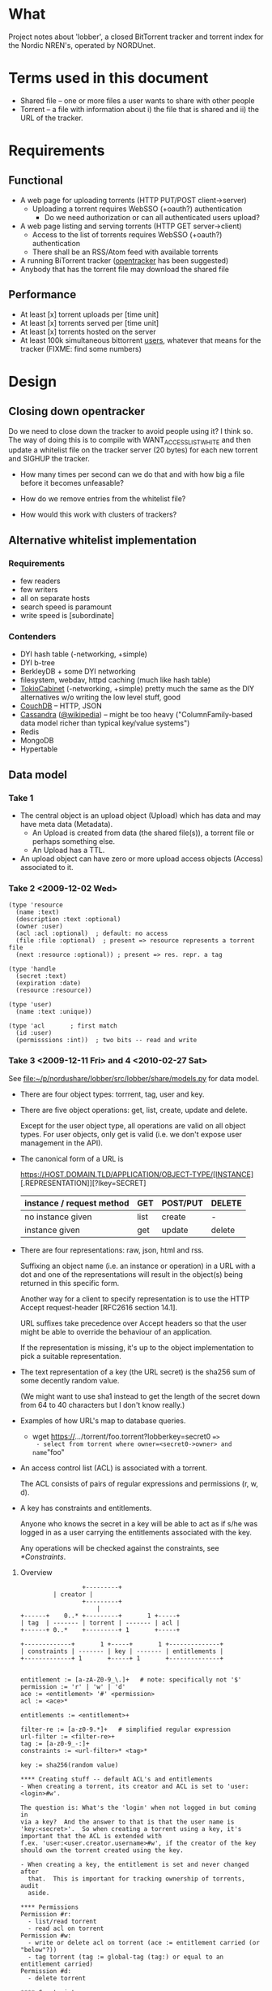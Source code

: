 # lobber.org (in Emacs -*- org -*- mode)

* What
Project notes about 'lobber', a closed BitTorrent tracker and
torrent index for the Nordic NREN's, operated by NORDUnet.
* Terms used in this document
- Shared file -- one or more files a user wants to share with other people
- Torrent -- a file with information about i) the file that is shared
  and ii) the URL of the tracker.
* Requirements
** Functional
- A web page for uploading torrents (HTTP PUT/POST client->server)
  - Uploading a torrent requires WebSSO (+oauth?) authentication
    - Do we need authorization or can all authenticated users upload?
- A web page listing and serving torrents (HTTP GET server->client)
  - Access to the list of torrents requires WebSSO (+oauth?)
    authentication
  - There shall be an RSS/Atom feed with available torrents
- A running BiTorrent tracker ([[http://erdgeist.org/arts/software/opentracker/][opentracker]] has been suggested)
- Anybody that has the torrent file may download the shared file
** Performance
- At least [x] torrent uploads per [time unit]
- At least [x] torrents served per [time unit]
- At least [x] torrents hosted on the server
- At least 100k simultaneous bittorrent _users_, whatever that means
  for the tracker (FIXME: find some numbers)
* Design
** Closing down opentracker
Do we need to close down the tracker to avoid people using it?  I
think so.  The way of doing this is to compile with
WANT_ACCESSLIST_WHITE and then update a whitelist file on the tracker
server (20 bytes) for each new torrent and SIGHUP the tracker.

- How many times per second can we do that and with how big a file
  before it becomes unfeasable?

- How do we remove entries from the whitelist file?

- How would this work with clusters of trackers?
** Alternative whitelist implementation
*** Requirements
- few readers
- few writers
- all on separate hosts
- search speed is paramount
- write speed is [subordinate]
*** Contenders
- DYI hash table (-networking, +simple)
- DYI b-tree
- BerkleyDB + some DYI networking
- filesystem, webdav, httpd caching (much like hash table)
- [[http://1978th.net/tokyocabinet/][TokioCabinet]] (-networking, +simple) pretty much the same as the DIY
  alternatives w/o writing the low level stuff, good
- [[http://couchdb.apache.org/][CouchDB]] -- HTTP, JSON
- [[http://incubator.apache.org/cassandra/][Cassandra]] ([[http://en.wikipedia.org/wiki/Cassandra_%28database%29][@wikipedia]]) -- might be too heavy ("ColumnFamily-based
  data model richer than typical key/value systems")
- Redis
- MongoDB
- Hypertable
** Data model
*** Take 1
- The central object is an upload object (Upload) which has data and
  may have meta data (Metadata).
  - An Upload is created from data (the shared file(s)), a torrent
    file or perhaps something else.
  - An Upload has a TTL.
- An upload object can have zero or more upload access objects
  (Access) associated to it.
*** Take 2 <2009-12-02 Wed>
#+BEGIN_EXAMPLE
(type 'resource
  (name :text)     
  (description :text :optional)
  (owner :user)
  (acl :acl :optional)  ; default: no access
  (file :file :optional)  ; present => resource represents a torrent file
  (next :resource :optional)) ; present => res. repr. a tag

(type 'handle
  (secret :text)
  (expiration :date)
  (resource :resource))

(type 'user)
  (name :text :unique))

(type 'acl       ; first match
  (id :user)
  (permisssions :int))  ; two bits -- read and write
#+END_EXAMPLE
*** Take 3 <2009-12-11 Fri> and 4 <2010-02-27 Sat>
See [[file:src/lobber/share/models.py][file:~/p/nordushare/lobber/src/lobber/share/models.py]] for data model.

- There are four object types: torrrent, tag, user and key.

- There are five object operations: get, list, create, update and
  delete.

  Except for the user object type, all operations are valid on all
  object types.  For user objects, only get is valid (i.e. we don't
  expose user management in the API).

- The canonical form of a URL is

  https://HOST.DOMAIN.TLD/APPLICATION/OBJECT-TYPE/[INSTANCE][.REPRESENTATION]][?lkey=SECRET]


  | instance / request method | GET  | POST/PUT | DELETE |
  |---------------------------+------+----------+--------|
  | no instance given         | list | create   | -      |
  | instance given            | get  | update   | delete |
  |---------------------------+------+----------+--------|

- There are four representations: raw, json, html and rss.

  Suffixing an object name (i.e. an instance or operation) in a URL
  with a dot and one of the representations will result in the
  object(s) being returned in this specific form.

  Another way for a client to specify representation is to use the
  HTTP Accept request-header [RFC2616 section 14.1].

  URL suffixes take precedence over Accept headers so that the user
  might be able to override the behaviour of an application.

  If the representation is missing, it's up to the object
  implementation to pick a suitable representation.

- The text representation of a key (the URL secret) is the sha256 sum
  of some decently random value.

  (We might want to use sha1 instead to get the length of the secret
  down from 64 to 40 characters but I don't know really.)

- Examples of how URL's map to database queries.
  - wget https://.../torrent/foo.torrent?lobberkey=secret0 ==>
    - select from torrent where owner=<secret0->owner> and name="foo"

- An access control list (ACL) is associated with a torrent.

  The ACL consists of pairs of regular expressions and permissions (r,
  w, d).

- A key has constraints and entitlements.

  Anyone who knows the secret in a key will be able to act as if s/he
  was logged in as a user carrying the entitlements associated with
  the key.

  Any operations will be checked against the constraints, see
  [[*Constraints]].

**** Overview
#+BEGIN_EXAMPLE
                 +---------+
		 | creator |
                 +---------+
                     |
+------+    0..* +---------+       1 +-----+
| tag  | ------- | torrent | ------- | acl |
+------+ 0..*    +---------+ 1       +-----+

+-------------+       1 +-----+       1 +--------------+
| constraints | ------- | key | ------- | entitlements |
+-------------+ 1       +-----+ 1       +--------------+


entitlement := [a-zA-Z0-9_\.]+   # note: specifically not '$'
permission := 'r' | 'w' | 'd'
ace := <entitlement> '#' <permission>
acl := <ace>*

entitlements := <entitlement>+

filter-re := [a-z0-9.*]+   # simplified regular expression
url-filter := <filter-re>+
tag := [a-z0-9_-:]+
constraints := <url-filter>* <tag>*

key := sha256(random value)

**** Creating stuff -- default ACL's and entitlements
- When creating a torrent, its creator and ACL is set to 'user:<login>#w'.

The question is: What's the 'login' when not logged in but coming in
via a key?  And the answer to that is that the user name is
'key:<secret>'.  So when creating a torrent using a key, it's
important that the ACL is extended with
f.ex. 'user:<user.creator.username>#w', if the creator of the key
should own the torrent created using the key.

- When creating a key, the entitlement is set and never changed after
  that.  This is important for tracking ownership of torrents, audit
  aside.

**** Permissions
Permission #r:
  - list/read torrent
  - read acl on torrent
Permission #w:
  - write or delete acl on torrent (ace := entitlement carried (or "below"?))
  - tag torrent (tag := global-tag (tag:) or equal to an entitlement carried)
Permission #d:
  - delete torrent

**** Constraints
Constraints consist of zero or more url-filters and zero or more tags.

They give the bearer permission to act on behalf of any of the
entitlements associated to the key is dependant on (i) incoming url
matching ANY of the constraining url-filters AND (ii) tags on torrent
match ANY of the constraining tags.

**** URL space

**** Use cases
Use case #1: User U sharing torrent T with non-authenticated user
             (prereq: T has an ace 'user:<U>#w')
1. POST https://.../key   # key with 'key/' and 'user:<U>' required
        filter = 'torrent/<T>'
        entls = 'user:<U>:$self'   # note: '$self' is magic and expands to
                                   # the newly created key
   ==> K   # new key
2. POST https:/.../acl/T   # key with 'acl/T' and 'user:<U>:<K>' required
        ace = 'user:<U>:<K>#r'
   
#+END_EXAMPLE

** Web
*** Upload torrent
#+BEGIN_EXAMPLE
File: [input, path to file]
Share: [check box, default true]
Name: [input, text, optional]
Upload: [button] ==> Torrent uploaded
GET upload ==> "What's your preferred..." (upload.html)
           button: torrent_ul javaws_ul
                        \       /
			 \     / 
			  \   / (POST)
			   \ /
			 upload() [view.py]
			   /\
			  /  \
                  torrent_ul javaws_ul
			/      \
		       /        \
		      /    render launch.jnpl w/ "sessionid", "announce_url" and "apiurl"
		     /                                             |
	   render upload-torrent.html + UploadTorrent()      <share pressed>
	            |                                           /
   	      <share pressed> 				       /
	            \					      /
		     \					     /
		      ------ POST torrent/create ------------
		                       |
 			        torrent_create()
				       FIXME
		      
#+END_EXAMPLE
*** Torrent uploaded
#+BEGIN_EXAMPLE
Your torrent has been uploaded [and shared].
Your torrent: [URL] ==> Admin torrent
#+END_EXAMPLE
*** Admin torrent
TODO
*** List published torrents
TODO
* Notes
** NRKbeta and opentracker
http://search.cpan.org/dist/WWW-Opentracker-Stats/
** Playing with torrent files
On nordushare-dev, the 'bittorrent' package was installed.
*** make a torrent file
btmakemetafile FILE http://nordushare-dev.nordu.net:4711/announce
*** view a torrent file
#+BEGIN_EXAMPLE
linus@nordushare-dev:~/tmp$ btshowmetainfo FILE.torrent
btshowmetainfo 20021207 - decode BitTorrent metainfo files

metainfo file.: vmlinuz.torrent
info hash.....: fd5c5211671b261b289dfe12a1d657b898b75902
file name.....: vmlinuz
file size.....: 3907424 (14 * 262144 + 237408)
announce url..: http://nordushare-dev.nordu.net:4711/announce
#+END_EXAMPLE
** Check out
- that bit in torrents the DHT article was talking about
** Keys
https://beta.lobber.se/torrent/0b62f69a143df7708c9a0fe74a9f83b1ec4a01af.torrent?lkey=3ee568053f160f7eed0f327f92
** TREF demo <2010-05-06 Thu>
*** tracker bugs -- perm is totally broken here
ttp_hashisvalid: found f80aa4bda5ed172784d28d4eb3142f2927a7b184, perm 1, expiration 1273145013
achttp_hashisvalid: enter, hash=f80aa4bda5ed172784d28d4eb3142f2927a7b184
achttp_hashisvalid: found f80aa4bda5ed172784d28d4eb3142f2927a7b184, perm 1, expiration 1273145013
achttp_worker: adding f80aa4bda5ed172784d28d4eb3142f2927a7b184 to table: yes / 1273145023 (10s)
achttp_hashisvalid: enter, hash=4ac072cdca71063fa34312f10e8fd7cecebc634e
achttp_hashisvalid: found 4ac072cdca71063fa34312f10e8fd7cecebc634e, perm 1, expiration 1273143276
achttp_worker: ignoring f80aa4bda5ed172784d28d4eb3142f2927a7b184 already in table (perm=-1828713971, lifetime=2)
achttp_hashisvalid: enter, hash=1d971aa5619f771b28d0cb17c3da0542551254a6
achttp_worker: ignoring f80aa4bda5ed172784d28d4eb3142f2927a7b184 already in table (perm=-1828713971, lifetime=2)
achttp_hashisvalid: enter, hash=1d971aa5619f771b28d0cb17c3da0542551254a6
achttp_worker: ignoring f80aa4bda5ed172784d28d4eb3142f2927a7b184 already in table (perm=-1828713971, lifetime=2)


achttp_hashisvalid: enter, hash=1d971aa5619f771b28d0cb17c3da0542551254a6
achttp_worker: ignoring f80aa4bda5ed172784d28d4eb3142f2927a7b184 already in table (perm=-1828713971, lifetime=2)
achttp_hashisvalid: enter, hash=1d971aa5619f771b28d0cb17c3da0542551254a6
achttp_worker: ignoring f80aa4bda5ed172784d28d4eb3142f2927a7b184 already in table (perm=-1828713971, lifetime=2)
achttp_hashisvalid: enter, hash=1d971aa5619f771b28d0cb17c3da0542551254a6
achttp_worker: ignoring f80aa4bda5ed172784d28d4eb3142f2927a7b184 already in table (perm=-1828713971, lifetime=2)


achttp_hashisvalid: enter, hash=1d971aa5619f771b28d0cb17c3da0542551254a6
achttp_worker: ignoring f80aa4bda5ed172784d28d4eb3142f2927a7b184 already in table (perm=-1828713971, lifetime=2)
achttp_hashisvalid: enter, hash=1d971aa5619f771b28d0cb17c3da0542551254a6
achttp_worker: ignoring f80aa4bda5ed172784d28d4eb3142f2927a7b184 already in table (perm=-1828713971, lifetime=2)
achttp_hashisvalid: enter, hash=1d971aa5619f771b28d0cb17c3da0542551254a6
achttp_worker: ignoring f80aa4bda5ed172784d28d4eb3142f2927a7b184 already in table (perm=-1828713971, lifetime=2)
achttp_hashisvalid: enter, hash=1d971aa5619f771b28d0cb17c3da0542551254a6
achttp_worker: ignoring f80aa4bda5ed172784d28d4eb3142f2927a7b184 already in table (perm=-1828713971, lifetime=2)
achttp_hashisvalid: enter, hash=1d971aa5619f771b28d0cb17c3da0542551254a6
achttp_worker: ignoring f80aa4bda5ed172784d28d4eb3142f2927a7b184 already in table (perm=-1828713971, lifetime=2)



^Ctracker@tracker-dev:~/src/opentracker$ ./opentracker.debug -f ../../opentracker.conf  -a https://beta.lobber.se/trent/exists/
Binding socket type TCP to address [0.0.0.0]:4711... success.
Binding socket type UDP to address [0.0.0.0]:4711... success.
Setting config option: stats-xyzzy
Setting config option: /home/tracker/torrents
Setting config option: https://beta.lobber.se/torrent/exists/
chdir'ing to directory /home/tracker/torrents.
achttp_hashisvalid: enter, hash=97722769642ecdd69db497ad7d2db9f4b9a5380b
achttp_hashisvalid: enter, hash=97722769642ecdd69db497ad7d2db9f4b9a5380b
achttp_worker: adding 97722769642ecdd69db497ad7d2db9f4b9a5380b to table: yes / 1273145209 (10s)
achttp_hashisvalid: enter, hash=97722769642ecdd69db497ad7d2db9f4b9a5380b
achttp_hashisvalid: found 97722769642ecdd69db497ad7d2db9f4b9a5380b, perm 1, expiration 1273145209
achttp_hashisvalid: enter, hash=97722769642ecdd69db497ad7d2db9f4b9a5380b
achttp_hashisvalid: found 97722769642ecdd69db497ad7d2db9f4b9a5380b, perm 1, expiration 1273145209
achttp_worker: adding 97722769642ecdd69db497ad7d2db9f4b9a5380b to table: yes / 1273145219 (10s)
achttp_hashisvalid: enter, hash=d06d03fb3736d54264bf1d5d3b9827c745d54555
achttp_worker: ignoring 97722769642ecdd69db497ad7d2db9f4b9a5380b already in table (perm=32, lifetime=2)
achttp_hashisvalid: enter, hash=97722769642ecdd69db497ad7d2db9f4b9a5380b
achttp_hashisvalid: found 97722769642ecdd69db497ad7d2db9f4b9a5380b, perm 1, expiration 1273145219
achttp_hashisvalid: enter, hash=97722769642ecdd69db497ad7d2db9f4b9a5380b
achttp_hashisvalid: found 97722769642ecdd69db497ad7d2db9f4b9a5380b, perm 1, expiration 1273145219
achttp_hashisvalid: enter, hash=97722769642ecdd69db497ad7d2db9f4b9a5380b
achttp_hashisvalid: found 97722769642ecdd69db497ad7d2db9f4b9a5380b, perm 1, expiration 1273145219
achttp_worker: adding 97722769642ecdd69db497ad7d2db9f4b9a5380b to table: yes / 1273145229 (10s)
achttp_hashisvalid: enter, hash=97722769642ecdd69db497ad7d2db9f4b9a5380b
achttp_hashisvalid: found 97722769642ecdd69db497ad7d2db9f4b9a5380b, perm 1, expiration 1273145229
achttp_hashisvalid: enter, hash=97722769642ecdd69db497ad7d2db9f4b9a5380b
achttp_hashisvalid: found 97722769642ecdd69db497ad7d2db9f4b9a5380b, perm 1, expiration 1273145229
achttp_hashisvalid: enter, hash=8cb4bf390e8e68785166f2de13cd76db059a46d3
achttp_worker: adding d06d03fb3736d54264bf1d5d3b9827c745d54555 to table: yes / 1273145247 (10s)

* Progress
** For TREFpunkt [13/21]
- [X] genral constraints, with url-filter and tag-constraints
- [X] close down create_key.html
- [X] api: search (list)
- [X] api: add torrent
- [X] api: add, remove tag on torrent
- [X] api: add, remove ace on torrent
- [X] prefetching of torrents by application
- [X] api: add, remove constraint on key
- [X] investigate the assertion in opentracker and wrap invocation of
      it in a loop restarting it if it crashes
- [X] remove collission in key user names (chopping 4 octets)
- [ ] perform some basic load tests

- [X] api: remove torrent
- [X] verify https://portal.nordu.net/display/nordushare/Running+a+storage+node
- do some basic web security analysis based on [[http://www.djangobook.com/en/2.0/chapter20/][The Django Book, chapter 20]]:
- [ ] verify that we don't do any SQL queries "manually"
- [X] HTML-escape all variables not sent via forms
- [ ] verify that HTML code in variables in forms are really escaped
- [ ] directory traversal accessing .torrent files?
- [ ] make sure error messages are sane (DEBUG=False)
-
- [ ] create audit trail in log file
- [ ] add more search criterias
      - ace
** For Uutrecht
- [ ] web api
      - GET torrent/<inst>
- [X] more web: create keys
** General (also listed in Jira)
- [X] [[https://project.nordu.net/browse/LOBBERDEV-1][Federated login]]
- [ ] Send email to selected users with link to torrent file (after upload)
- [ ] http API (with ACL:s)
- [ ] remove 'nordushare' from url
- [ ] dig around in torrent file for description ("name") and more
      - s/name/notes/1 in class Torrent and store "name" from torrent
        file here.  The user can edit this field later.  The torrent
        file is stored as <hash>.torrent.
      Torrent spec: http://www.bittorrent.org/beps/bep_0003.html
** Needed for demo 2009-12-18 [8/8]
- [X] Working tracker running
- [X] Dummy page in Django
- [X] List of public, non expired torrents on start page
- Uploading torrent file
  - [X] Torrent and one Handle object is created in database
  - [X] File lands on disk
  - [X] Whitelist is updated and HUP is sent to tracker
- [X] Client is running, seeding everything in database (that hasn't expired)
- [X] _Some_ authentication
- [X] Tracker sends 4xx rather than 5xx on "not allowed"
      resulution: wontfix since that's not how it's done -- for
      tracker responses, there's "failure reason" and a new, optional
      response "warning message" which means that "the response still
      gets processed normally".
- [X] Save torrent files named as the hash of the torrent, present them in
      web as what was typed in as "name" (content-disposition?)
- [X] Send mail with links on torrent creation
** For 0.1, after 2009-12-16
- [ ] Proper DNS names
- [ ] Old torrent files are removed, from index (i.e. web page) and from whitelist
- [X] Proper Apache in front of Django
* Questions
- Should we flag the torrents as private?
* Flow
** User fills in a web form
#+BEGIN_EXAMPLE
- lobber/share/urls.py
- lobber/share/views.py (req.method != 'POST')
  render_to_response(SOME-FILE.html, lobber.share.forms.SOME-FORM)
- templ/share/SOME-FILE.html
  action=SOME-ACTION
- lobber/share/urls.py
- lobber/share/views.py (req.method == 'POST')
  if lobber.share.forms.SOME-FORM().is_valid():
#+END_EXAMPLE
     
* Operations
** Apache configuration
        <Location "/">
           SetHandler python-program
           PythonHandler django.core.handlers.modpython
           SetEnv DJANGO_SETTINGS_MODULE lobber.settings
           PythonDebug On
           PythonPath "['/home/nordushare/lobber/src'] + sys.path"

           AuthType shibboleth
           ShibRequireSession Off
           require shibboleth
           RequestHeader set X_REMOTE_USER %{eppn}e
           RequestHeader set EPPN %{eppn}e
           RequestHeader set GIVENNAME %{givenName}e
           RequestHeader set SN %{sn}e
           RequestHeader set MAIL %{mail}e
           RequestHeader set AFFILIATION %{affiliation}e
        </Location>

        <LocationMatch "Shibboleth.sso">
           SetHandler None
        </LocationMatch>

        <Location "/nordushare/login-federated/">
           AuthType shibboleth
           ShibRequireSession On
           require valid-user
        </Location>

        Alias /media /usr/share/pyshared/django/contrib/admin/media/
        Alias /jars /var/www/jars/
        Alias /css /var/www/css/
        Alias /js /var/www/js/
        # Allow indexing during development.  TODO: Remove.
        <LocationMatch "^/(jars|css|js|media)">
           Options Indexes FollowSymLinks
           Order allow,deny
           allow from all
           SetHandler None
        </LocationMatch>
* Tracker
** Correspondance
- talked to nrkbeta <knut-olav.hoven@nrk.no> 2009-09-22 about opentracker
- author: erdgeist@erdgeist.org
  <2010-04-16 Fri>
  Subject: opentracker usage and development
  --
  Hi,

  Thank's for making opentracker!  We use it in a (still internal)
  project at NORDUnet for a file sharing and storage system currently
  under development.  If we still use opentracker when we go public
  with this, we should try to arrange for you having your beer. ;-)


  We've recently added some more access control since the mmap:ed
  black/whitelist solution didn't really cut it for our needs.  In
  short, the hash of the requested torrent is looked up in an access
  list (in-memory, linked list) containting hash, permission (yes/no)
  and expiration date.  If not found (or expired), the hash is added
  to a queue (in-memory, linked list) which is handled by a separate
  thread doing an http request to resolve the permission for the
  torrent and adding an entry to the access list.

  Would you be interested in a patch?  We're currently depending on
  libcurl[0] (for http requests) and GLib-2.0[1] (for linked lists and
  queues) but I'm sure that you could remove these dependencies quite
  easily if they're problematic.

  [0] http://curl.haxx.se/libcurl/
  [1] http://library.gnome.org/devel/glib/
** debugging
printf '%s\r\n\r\n' 'GET /announce?info_hash=J%C0r%CD%CAq%06%3F%A3C%12%F1%0E%8F%D7%CE%CE%BCcN HTTP/1.1' | nc localhost 4711
twistd -n lobberstoragenode -k 662485b707d535868d951329c7 -h beta.lobber.se -d /tmp --script="transmission-remote -n transmission:transmission -a" https://beta.lobber.se/torrent/tag/foo.rss /torrent/tag/foo
./dev-django-admin.sh dbshell
